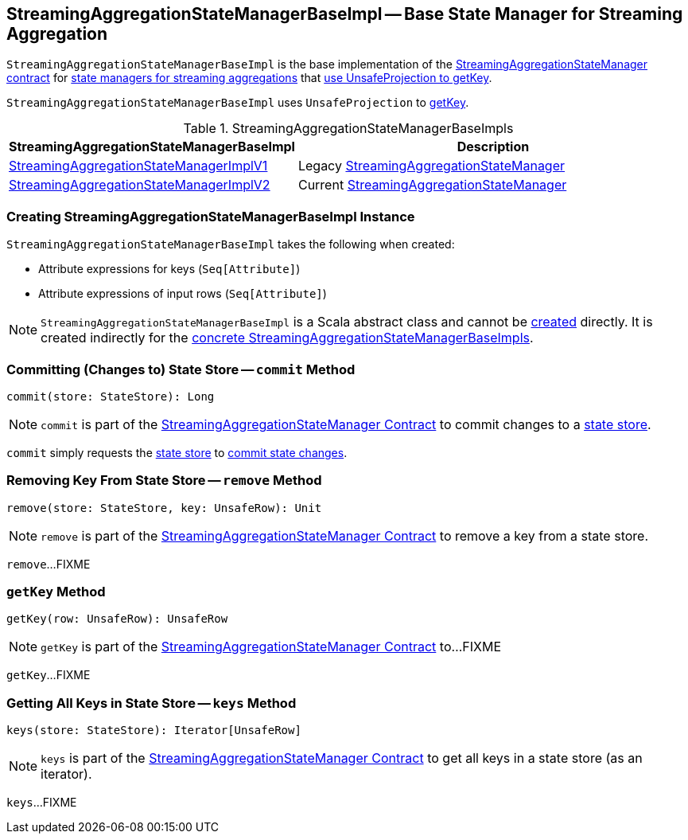 == [[StreamingAggregationStateManagerBaseImpl]] StreamingAggregationStateManagerBaseImpl -- Base State Manager for Streaming Aggregation

`StreamingAggregationStateManagerBaseImpl` is the base implementation of the <<spark-sql-streaming-StreamingAggregationStateManager.adoc#, StreamingAggregationStateManager contract>> for <<implementations, state managers for streaming aggregations>> that <<keyProjector, use UnsafeProjection to getKey>>.

[[keyProjector]]
`StreamingAggregationStateManagerBaseImpl` uses `UnsafeProjection` to <<getKey, getKey>>.

[[implementations]]
.StreamingAggregationStateManagerBaseImpls
[cols="1,2",options="header",width="100%"]
|===
| StreamingAggregationStateManagerBaseImpl
| Description

| <<spark-sql-streaming-StreamingAggregationStateManagerImplV1.adoc#, StreamingAggregationStateManagerImplV1>>
| [[StreamingAggregationStateManagerImplV1]] Legacy <<spark-sql-streaming-StreamingAggregationStateManager.adoc#, StreamingAggregationStateManager>>

| <<spark-sql-streaming-StreamingAggregationStateManagerImplV2.adoc#, StreamingAggregationStateManagerImplV2>>
| [[StreamingAggregationStateManagerImplV2]] Current <<spark-sql-streaming-StreamingAggregationStateManager.adoc#, StreamingAggregationStateManager>>
|===

=== [[creating-instance]] Creating StreamingAggregationStateManagerBaseImpl Instance

`StreamingAggregationStateManagerBaseImpl` takes the following when created:

* [[keyExpressions]] Attribute expressions for keys (`Seq[Attribute]`)
* [[inputRowAttributes]] Attribute expressions of input rows (`Seq[Attribute]`)

NOTE: `StreamingAggregationStateManagerBaseImpl` is a Scala abstract class and cannot be <<creating-instance, created>> directly. It is created indirectly for the <<implementations, concrete StreamingAggregationStateManagerBaseImpls>>.

=== [[commit]] Committing (Changes to) State Store -- `commit` Method

[source, scala]
----
commit(store: StateStore): Long
----

NOTE: `commit` is part of the <<spark-sql-streaming-StreamingAggregationStateManager.adoc#commit, StreamingAggregationStateManager Contract>> to commit changes to a <<spark-sql-streaming-StateStore.adoc#, state store>>.

`commit` simply requests the <<spark-sql-streaming-StateStore.adoc#, state store>> to <<spark-sql-streaming-StateStore.adoc#commit, commit state changes>>.

=== [[remove]] Removing Key From State Store -- `remove` Method

[source, scala]
----
remove(store: StateStore, key: UnsafeRow): Unit
----

NOTE: `remove` is part of the <<spark-sql-streaming-StreamingAggregationStateManager.adoc#remove, StreamingAggregationStateManager Contract>> to remove a key from a state store.

`remove`...FIXME

=== [[getKey]] `getKey` Method

[source, scala]
----
getKey(row: UnsafeRow): UnsafeRow
----

NOTE: `getKey` is part of the <<spark-sql-streaming-StreamingAggregationStateManager.adoc#getKey, StreamingAggregationStateManager Contract>> to...FIXME

`getKey`...FIXME

=== [[keys]] Getting All Keys in State Store -- `keys` Method

[source, scala]
----
keys(store: StateStore): Iterator[UnsafeRow]
----

NOTE: `keys` is part of the <<spark-sql-streaming-StreamingAggregationStateManager.adoc#keys, StreamingAggregationStateManager Contract>> to get all keys in a state store (as an iterator).

`keys`...FIXME
